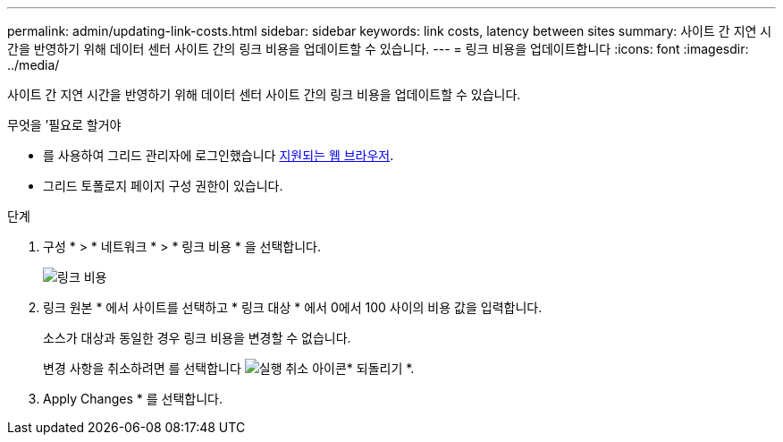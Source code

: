---
permalink: admin/updating-link-costs.html 
sidebar: sidebar 
keywords: link costs, latency between sites 
summary: 사이트 간 지연 시간을 반영하기 위해 데이터 센터 사이트 간의 링크 비용을 업데이트할 수 있습니다. 
---
= 링크 비용을 업데이트합니다
:icons: font
:imagesdir: ../media/


[role="lead"]
사이트 간 지연 시간을 반영하기 위해 데이터 센터 사이트 간의 링크 비용을 업데이트할 수 있습니다.

.무엇을 &#8217;필요로 할거야
* 를 사용하여 그리드 관리자에 로그인했습니다 xref:../admin/web-browser-requirements.adoc[지원되는 웹 브라우저].
* 그리드 토폴로지 페이지 구성 권한이 있습니다.


.단계
. 구성 * > * 네트워크 * > * 링크 비용 * 을 선택합니다.
+
image::../media/configuring_link_costs.png[링크 비용]

. 링크 원본 * 에서 사이트를 선택하고 * 링크 대상 * 에서 0에서 100 사이의 비용 값을 입력합니다.
+
소스가 대상과 동일한 경우 링크 비용을 변경할 수 없습니다.

+
변경 사항을 취소하려면 를 선택합니다 image:../media/nms_revert.gif["실행 취소 아이콘"]* 되돌리기 *.

. Apply Changes * 를 선택합니다.

